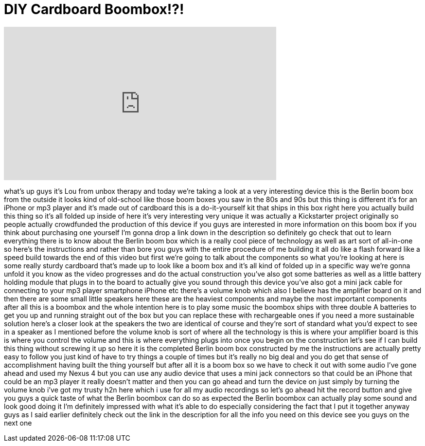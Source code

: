 = DIY Cardboard Boombox!?!
:published_at: 2013-02-16
:hp-alt-title: DIY Cardboard Boombox!?!
:hp-image: https://i.ytimg.com/vi/256Ba6jDOPo/maxresdefault.jpg


++++
<iframe width="560" height="315" src="https://www.youtube.com/embed/256Ba6jDOPo?rel=0" frameborder="0" allow="autoplay; encrypted-media" allowfullscreen></iframe>
++++

what's up guys it's Lou from unbox
therapy and today we're taking a look at
a very interesting device this is the
Berlin boom box from the outside it
looks kind of old-school like those boom
boxes you saw in the 80s and 90s but
this thing is different it's for an
iPhone or mp3 player and it's made out
of cardboard this is a do-it-yourself
kit that ships in this box right here
you actually build this thing so it's
all folded up inside of here it's very
interesting very unique it was actually
a Kickstarter project originally so
people actually crowdfunded the
production of this device if you guys
are interested in more information on
this boom box if you think about
purchasing one yourself I'm gonna drop a
link down in the description so
definitely go check that out to learn
everything there is to know about the
Berlin boom box which is a really cool
piece of technology as well as art sort
of all-in-one so here's the instructions
and rather than bore you guys with the
entire procedure of me building it all
do like a flash forward like a speed
build towards the end of this video but
first we're going to talk about the
components so what you're looking at
here is some really sturdy cardboard
that's made up to look like a boom box
and it's all kind of folded up in a
specific way we're gonna unfold it you
know as the video progresses and do the
actual construction you've also got some
batteries as well as a little battery
holding module that plugs in to the
board to actually give you sound through
this device you've also got a mini jack
cable for connecting to your mp3 player
smartphone iPhone etc there's a volume
knob which also I believe has the
amplifier board on it and then there are
some small little speakers here these
are the heaviest components and maybe
the most important components after all
this is a boombox and the whole
intention here is to play some music the
boombox ships with three double A
batteries to get you up and running
straight out of the box but you can
replace these with rechargeable ones if
you need a more sustainable solution
here's a closer look at the speakers the
two are identical of course and they're
sort of standard what you'd expect to
see in a speaker as I mentioned before
the volume knob is sort of where all the
technology is this is where your
amplifier board is this is where you
control the volume and this is where
everything plugs into once you begin on
the construction let's see if I can
build this thing without screwing it up
so here it is the completed Berlin boom
box constructed by me the instructions
are actually pretty easy to follow you
just kind of have to try things a couple
of times but it's really no big deal and
you do get that sense of accomplishment
having built the thing yourself but
after all it is a boom box so we have to
check it out with some audio I've gone
ahead and used my Nexus 4 but you can
use any audio device that uses a mini
jack connectors so that could be an
iPhone that could be an mp3 player it
really doesn't matter and then you can
go ahead and turn the device on just
simply by turning the volume knob i've
got my trusty h2n here which i use for
all my audio recordings so let's go
ahead hit the record button and give you
guys a quick taste of what the Berlin
boombox can do
so as expected the Berlin boombox can
actually play some sound and look good
doing it I'm definitely impressed with
what it's able to do especially
considering the fact that I put it
together anyway guys as I said earlier
definitely check out the link in the
description for all the info you need on
this device see you guys on the next one